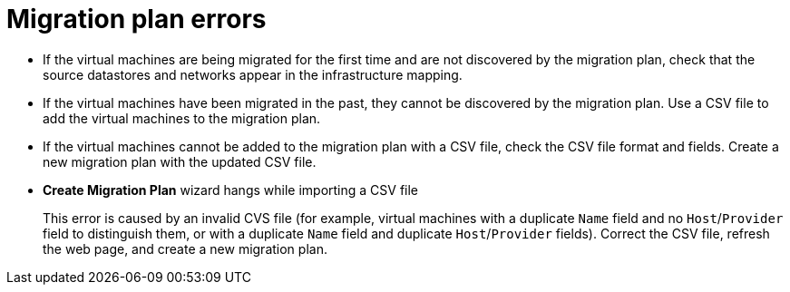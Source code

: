 // Module included in the following assemblies:
//
// assembly_Troubleshooting.adoc
[id="Migration_plan_errors_{context}"]
= Migration plan errors

* If the virtual machines are being migrated for the first time and are not discovered by the migration plan, check that the source datastores and networks appear in the infrastructure mapping.

* If the virtual machines have been migrated in the past, they cannot be discovered by the migration plan. Use a CSV file to add the virtual machines to the migration plan.

* If the virtual machines cannot be added to the migration plan with a CSV file, check the CSV file format and fields. Create a new migration plan with the updated CSV file.

* *Create Migration Plan* wizard hangs while importing a CSV file
+
This error is caused by an invalid CVS file (for example, virtual machines with a duplicate `Name` field and no `Host`/`Provider` field to distinguish them, or with a duplicate `Name` field and duplicate `Host`/`Provider` fields). Correct the CSV file, refresh the web page, and create a new migration plan.

ifdef::rhv_1-1,osp_1-1[]
* `Denied State` error
+
If a migration plan fails immediately and the migration plan displays a `Denied State` error message, check that you have created and configured the conversion hosts correctly.
+
Cancel the migration plan and run it again.
endif::[]
ifdef::rhv_1-2,osp_1-2[]
* `Unable to migrate VMs because no conversion host was configured at the time of the attempted migration. See the product documentation for information on configuring conversion hosts.`
+
You can create and save a migration plan whose infrastructure mapping does not contain conversion hosts, but you cannot run the migration plan without conversion hosts.
+
Cancel the migration plan, create the conversion hosts, and run the migration plan again.
endif::[]
